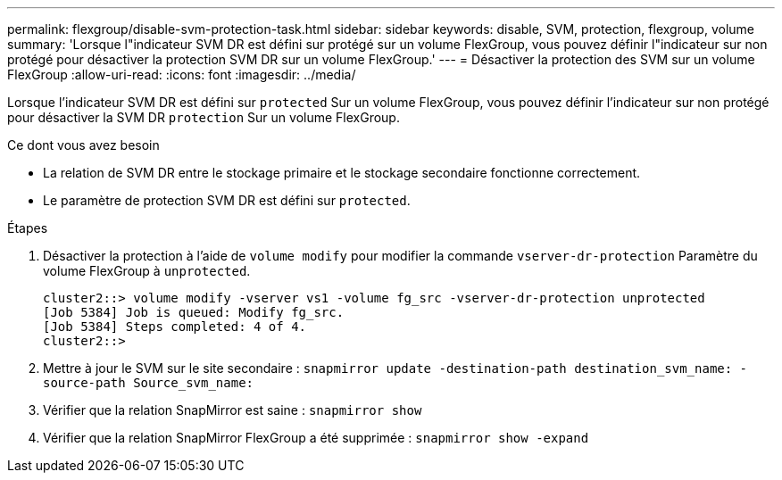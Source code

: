 ---
permalink: flexgroup/disable-svm-protection-task.html 
sidebar: sidebar 
keywords: disable, SVM, protection, flexgroup, volume 
summary: 'Lorsque l"indicateur SVM DR est défini sur protégé sur un volume FlexGroup, vous pouvez définir l"indicateur sur non protégé pour désactiver la protection SVM DR sur un volume FlexGroup.' 
---
= Désactiver la protection des SVM sur un volume FlexGroup
:allow-uri-read: 
:icons: font
:imagesdir: ../media/


[role="lead"]
Lorsque l'indicateur SVM DR est défini sur `protected` Sur un volume FlexGroup, vous pouvez définir l'indicateur sur non protégé pour désactiver la SVM DR `protection` Sur un volume FlexGroup.

.Ce dont vous avez besoin
* La relation de SVM DR entre le stockage primaire et le stockage secondaire fonctionne correctement.
* Le paramètre de protection SVM DR est défini sur `protected`.


.Étapes
. Désactiver la protection à l'aide de `volume modify` pour modifier la commande `vserver-dr-protection` Paramètre du volume FlexGroup à `unprotected`.
+
[listing]
----
cluster2::> volume modify -vserver vs1 -volume fg_src -vserver-dr-protection unprotected
[Job 5384] Job is queued: Modify fg_src.
[Job 5384] Steps completed: 4 of 4.
cluster2::>
----
. Mettre à jour le SVM sur le site secondaire : `snapmirror update -destination-path destination_svm_name: -source-path Source_svm_name:`
. Vérifier que la relation SnapMirror est saine : `snapmirror show`
. Vérifier que la relation SnapMirror FlexGroup a été supprimée : `snapmirror show -expand`

